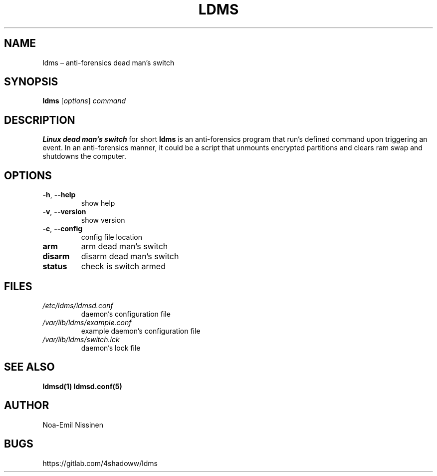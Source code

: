 .TH LDMS 1 "2021-05-02" "1.0"
.SH NAME
ldms – anti-forensics dead man's switch

.SH SYNOPSIS
.B ldms
[\fIoptions\fR]
.I command

.SH DESCRIPTION
.B Linux dead man's switch
for short
.B ldms
is an anti-forensics program that run's defined command upon triggering an event.
In an anti-forensics manner, it could be a script that unmounts encrypted partitions
and clears ram swap and shutdowns the computer.

.SH OPTIONS
.TP
\fB-h\fR, \fB--help\fR
show help
.TP
\fB-v\fR, \fB--version\fR
show version
.TP
\fB-c\fR, \fB--config\fR
config file location
.TP
.B arm
arm dead man's switch
.TP
.B disarm
disarm dead man's switch
.TP
.B status
check is switch armed

.SH FILES
.TP
.I /etc/ldms/ldmsd.conf
daemon's configuration file
.TP
.I /var/lib/ldms/example.conf
example daemon's configuration file
.TP
.I /var/lib/ldms/switch.lck
daemon's lock file

.SH SEE ALSO
.BR ldmsd(1)
.BR ldmsd.conf(5)

.SH AUTHOR
Noa-Emil Nissinen

.SH BUGS
https://gitlab.com/4shadoww/ldms
